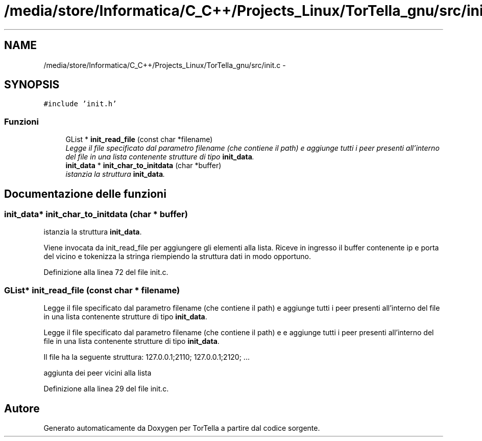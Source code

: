 .TH "/media/store/Informatica/C_C++/Projects_Linux/TorTella_gnu/src/init.c" 3 "19 Jun 2008" "Version 0.1" "TorTella" \" -*- nroff -*-
.ad l
.nh
.SH NAME
/media/store/Informatica/C_C++/Projects_Linux/TorTella_gnu/src/init.c \- 
.SH SYNOPSIS
.br
.PP
\fC#include 'init.h'\fP
.br

.SS "Funzioni"

.in +1c
.ti -1c
.RI "GList * \fBinit_read_file\fP (const char *filename)"
.br
.RI "\fILegge il file specificato dal parametro filename (che contiene il path) e aggiunge tutti i peer presenti all'interno del file in una lista contenente strutture di tipo \fBinit_data\fP. \fP"
.ti -1c
.RI "\fBinit_data\fP * \fBinit_char_to_initdata\fP (char *buffer)"
.br
.RI "\fIistanzia la struttura \fBinit_data\fP. \fP"
.in -1c
.SH "Documentazione delle funzioni"
.PP 
.SS "\fBinit_data\fP* init_char_to_initdata (char * buffer)"
.PP
istanzia la struttura \fBinit_data\fP. 
.PP
Viene invocata da init_read_file per aggiungere gli elementi alla lista. Riceve in ingresso il buffer contenente ip e porta del vicino e tokenizza la stringa riempiendo la struttura dati in modo opportuno. 
.PP
Definizione alla linea 72 del file init.c.
.SS "GList* init_read_file (const char * filename)"
.PP
Legge il file specificato dal parametro filename (che contiene il path) e aggiunge tutti i peer presenti all'interno del file in una lista contenente strutture di tipo \fBinit_data\fP. 
.PP
Legge il file specificato dal parametro filename (che contiene il path) e e aggiunge tutti i peer presenti all'interno del file in una lista contenente strutture di tipo \fBinit_data\fP.
.PP
Il file ha la seguente struttura: 127.0.0.1;2110; 127.0.0.1;2120; ... 
.PP
aggiunta dei peer vicini alla lista 
.PP
Definizione alla linea 29 del file init.c.
.SH "Autore"
.PP 
Generato automaticamente da Doxygen per TorTella a partire dal codice sorgente.
